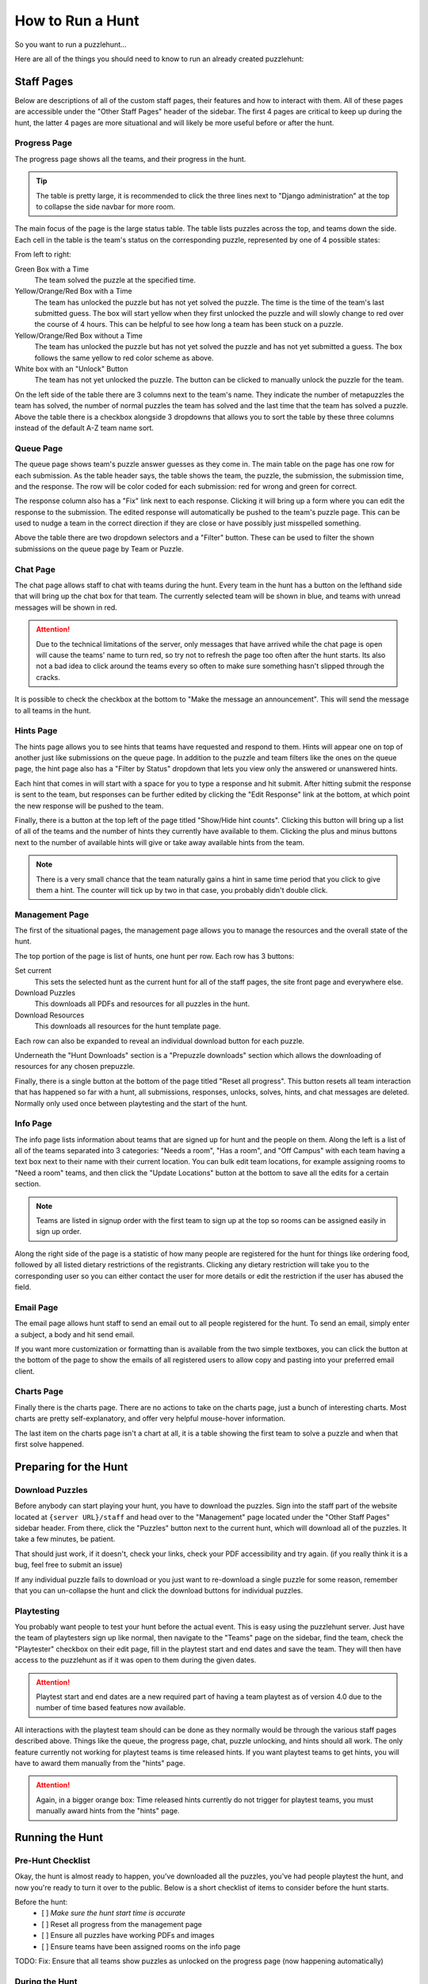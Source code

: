 How to Run a Hunt
*****************

So you want to run a puzzlehunt...

Here are all of the things you should need to know to run an already created
puzzlehunt:

Staff Pages
===========

Below are descriptions of all of the custom staff pages, their features and how
to interact with them. All of these pages are accessible under the "Other Staff
Pages" header of the sidebar. The first 4 pages are critical to keep up during
the hunt, the latter 4 pages are more situational and will likely be more useful
before or after the hunt.

Progress Page
-------------

The progress page shows all the teams, and their progress in the hunt.

.. Tip:: The table is pretty large, it is recommended to click the three lines
   next to "Django administration" at the top to collapse the side navbar for
   more room.

The main focus of the page is the large status table. The table lists puzzles
across the top, and teams down the side. Each cell in the table is the team's
status on the corresponding puzzle, represented by one of 4 possible states:

.. image:: images/progress_1.png

From left to right:

Green Box with a Time
  The team solved the puzzle at the specified time.

Yellow/Orange/Red Box with a Time
  The team has unlocked the puzzle but has not yet solved the puzzle. The time
  is the time of the team's last submitted guess. The box will start yellow when
  they first unlocked the puzzle and will slowly change to red over the course
  of 4 hours. This can be helpful to see how long a team has been stuck on a
  puzzle.

Yellow/Orange/Red Box without a Time
  The team has unlocked the puzzle but has not yet solved the puzzle and has not
  yet submitted a guess. The box follows the same yellow to red color scheme as
  above.

White box with an "Unlock" Button
  The team has not yet unlocked the puzzle. The button can be clicked to
  manually unlock the puzzle for the team.

On the left side of the table there are 3 columns next to the team's name. They
indicate the number of metapuzzles the team has solved, the number of normal
puzzles the team has solved and the last time that the team has solved a puzzle.
Above the table there is a checkbox alongside 3 dropdowns that allows you to
sort the table by these three columns instead of the default A-Z team name sort.

Queue Page
----------

The queue page shows team's puzzle answer guesses as they come in. The main
table on the page has one row for each submission. As the table header says, the
table shows the team, the puzzle, the submission, the submission time, and the
response. The row will be color coded for each submission: red for wrong and
green for correct.

The response column also has a "Fix" link next to each response. Clicking it
will bring up a form where you can edit the response to the submission. The
edited response will automatically be pushed to the team's puzzle page. This can
be used to nudge a team in the correct direction if they are close or have
possibly just misspelled something.

Above the table there are two dropdown selectors and a "Filter" button. These
can be used to filter the shown submissions on the queue page by Team or Puzzle.

Chat Page
---------

The chat page allows staff to chat with teams during the hunt. Every team in the
hunt has a button on the lefthand side that will bring up the chat box for that
team. The currently selected team will be shown in blue, and teams with unread
messages will be shown in red.

.. Attention:: Due to the technical limitations of the server, only messages
   that have arrived while the chat page is open will cause the teams' name to
   turn red, so try not to refresh the page too often after the hunt starts. Its
   also not a bad idea to click around the teams every so often to make sure
   something hasn't slipped through the cracks.

It is possible to check the checkbox at the bottom to "Make the message an
announcement". This will send the message to all teams in the hunt.

Hints Page
----------

The hints page allows you to see hints that teams have requested and respond to
them. Hints will appear one on top of another just like submissions on the queue
page. In addition to the puzzle and team filters like the ones on the queue
page, the hint page also has a "Filter by Status" dropdown that lets you view
only the answered or unanswered hints.

Each hint that comes in will start with a space for you to type a response and
hit submit. After hitting submit the response is sent to the team, but responses
can be further edited by clicking the "Edit Response" link at the bottom, at
which point the new response will be pushed to the team.

Finally, there is a button at the top left of the page titled "Show/Hide hint
counts". Clicking this button will bring up a list of all of the teams and the
number of hints they currently have available to them. Clicking the plus and
minus buttons next to the number of available hints will give or take away
available hints from the team.

.. Note:: There is a very small chance that the team naturally gains a hint in
   same time period that you click to give them a hint. The counter will tick up
   by two in that case, you probably didn't double click.

Management Page
---------------

The first of the situational pages, the management page allows you to manage the
resources and the overall state of the hunt.

The top portion of the page is list of hunts, one hunt per row. Each row has 3
buttons:

Set current
  This sets the selected hunt as the current hunt for all of the staff pages,
  the site front page and everywhere else.

Download Puzzles
  This downloads all PDFs and resources for all puzzles in the hunt.

Download Resources
  This downloads all resources for the hunt template page.

Each row can also be expanded to reveal an individual download button for each
puzzle.

Underneath the "Hunt Downloads" section is a "Prepuzzle downloads" section which
allows the downloading of resources for any chosen prepuzzle.

Finally, there is a single button at the bottom of the page titled "Reset all
progress". This button resets all team interaction that has happened so far with
a hunt, all submissions, responses, unlocks, solves, hints, and chat messages
are deleted. Normally only used once between playtesting and the start of the
hunt.

Info Page
---------

The info page lists information about teams that are signed up for hunt and the
people on them. Along the left is a list of all of the teams separated into 3
categories: "Needs a room", "Has a room", and "Off Campus" with each team having
a text box next to their name with their current location. You can bulk edit
team locations, for example assigning rooms to "Need a room" teams, and then
click the "Update Locations" button at the bottom to save all the edits for a
certain section.

.. Note:: Teams are listed in signup order with the first team to sign up at the
   top so rooms can be assigned easily in sign up order.

Along the right side of the page is a statistic of how many people are
registered for the hunt for things like ordering food, followed by all listed
dietary restrictions of the registrants. Clicking any dietary restriction will
take you to the corresponding user so you can either contact the user for more
details or edit the restriction if the user has abused the field.

Email Page
----------

The email page allows hunt staff to send an email out to all people registered
for the hunt. To send an email, simply enter a subject, a body and hit send
email.

If you want more customization or formatting than is available from the two
simple textboxes, you can click the button at the bottom of the page to show the
emails of all registered users to allow copy and pasting into your preferred
email client.

Charts Page
-----------

Finally there is the charts page. There are no actions to take on the charts
page, just a bunch of interesting charts. Most charts are pretty
self-explanatory, and offer very helpful mouse-hover information.

The last item on the charts page isn't a chart at all, it is a table showing the
first team to solve a puzzle and when that first solve happened.

Preparing for the Hunt
======================

Download Puzzles
----------------

Before anybody can start playing your hunt, you have to download the puzzles.
Sign into the staff part of the website located at ``{server URL}/staff`` and
head over to the "Management" page located under the "Other Staff Pages" sidebar
header. From there, click the "Puzzles" button next to the current hunt, which
will download all of the puzzles. It take a few minutes, be patient.

That should just work, if it doesn't, check your links, check your PDF
accessibility and try again. (if you really think it is a bug, feel free to
submit an issue)

If any individual puzzle fails to download or you just want to re-download a
single puzzle for some reason, remember that you can un-collapse the hunt and
click the download buttons for individual puzzles.

Playtesting
-----------

You probably want people to test your hunt before the actual event. This is easy
using the puzzlehunt server. Just have the team of playtesters sign up like
normal, then navigate to the "Teams" page on the sidebar, find the team,
check the "Playtester" checkbox on their edit page, fill in the playtest start
and end dates and save the team. They will then have access to the puzzlehunt as
if it was open to them during the given dates.

.. Attention:: Playtest start and end dates are a new required part of having a
   team playtest as of version 4.0 due to the number of time based features now
   available.

All interactions with the playtest team should can be done as they normally
would be through the various staff pages described above. Things like the queue,
the progress page, chat, puzzle unlocking, and hints should all work. The only
feature currently not working for playtest teams is time released hints. If you
want playtest teams to get hints, you will have to award them manually from the
"hints" page.

.. Attention:: Again, in a bigger orange box: Time released hints currently do
   not trigger for playtest teams, you must manually award hints from the
   "hints" page.

Running the Hunt
================

Pre-Hunt Checklist
------------------

Okay, the hunt is almost ready to happen, you've downloaded all the puzzles,
you've had people playtest the hunt, and now you're ready to turn it over to the
public. Below is a short checklist of items to consider before the hunt starts.

Before the hunt:
  - [ ] *Make sure the hunt start time is accurate*
  - [ ] Reset all progress from the management page
  - [ ] Ensure all puzzles have working PDFs and images
  - [ ] Ensure teams have been assigned rooms on the info page

TODO: Fix: Ensure that all teams show puzzles as unlocked on the progress page 
(now happening automatically)

During the Hunt
---------------

Hopefully your opening information session went well, the puzzles released
flawlessly and people are now solving puzzles. Time to sit back and watch/make
the magic happen. It is recommended to have open the progress, queue, chat and
hints pages open.

With version 4.0, puzzles should now automatically release at the set hunt start
time, removing the need for the "release initial puzzles" button.

Hunt End
--------

The hunt is nearing completion, hopefully everything went well and enough teams
have completed the hunt for it to end. If you think the hunt hasn't run long
enough, be sure to update the hunt end time before you reach it. 

Once the hunt end time is reached, all puzzles will be available for the public
and all hunt interfaces will update to indicate that the hunt is over. 

Random Info and Common Issues
=============================
**Teams can view their room assignments from the "team info" page**: Let teams
know that if they forget or lose their room assignments (or you just don't feel
like telling them) that they can view their room assignments by clicking "View
Registration" link on the front page.

**What if I find a typo or other issue with a puzzle?**: Simply fix the puzzle,
make sure the new version is uploaded to dropbox and click the download button
for that puzzle from the management page.

**What if I accidentally unlock a puzzle for a team I shouldn't have?:** You can
go to the "Unlocks" tab under the "Huntserver" section of the side navbar and
delete the unlock object for that team/puzzle combo. The team will lose access
to the puzzle.